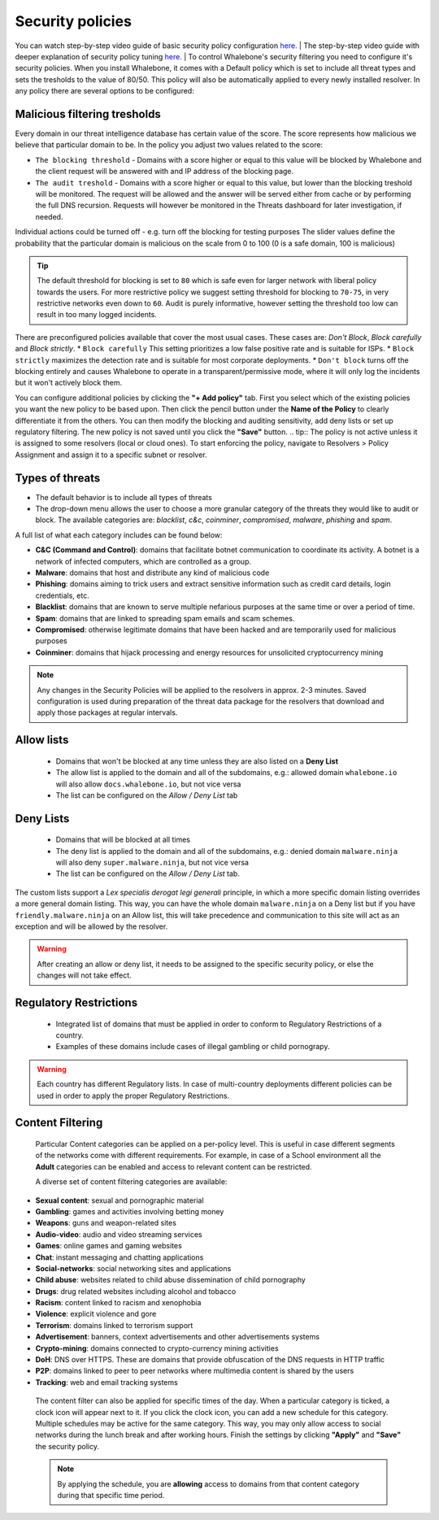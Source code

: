 Security policies
=================

You can watch step-by-step video guide of basic security policy configuration `here. <https://docs.whalebone.io/en/latest/video_guides.html#basic-configuration>`__
|
The step-by-step video guide with deeper explanation of security policy tuning `here. <https://docs.whalebone.io/en/latest/video_guides.html#security-policies>`__
|
To control Whalebone's security filtering you need to configure it's security policies. When you install Whalebone, it comes with a Default policy which is set to include all threat types and sets the tresholds to the value of 80/50. This policy will also be automatically applied to every newly installed resolver. 
In any policy there are several options to be configured:

Malicious filtering tresholds
-----------------------------
Every domain in our threat intelligence database has certain value of the score. The score represents how malicious we believe that particular domain to be. In the policy you adjust two values related to the score:

* ``The blocking threshold`` - Domains with a score higher or equal to this value will be blocked by Whalebone and the client request will be answered with and IP address of the blocking page. 
* ``The audit treshold`` - Domains with a score higher or equal to this value, but lower than the blocking treshold will be monitored. The request will be allowed and the answer will be served either from cache or by performing the full DNS recursion. Requests will however be monitored in the Threats dashboard for later investigation, if needed.
Individual actions could be turned off - e.g. turn off the blocking for testing purposes
The slider values define the probability that the particular domain is malicious on the scale from 0 to 100 (0 is a safe domain, 100 is malicious)

.. tip:: The default threshold for blocking is set to ``80`` which is safe even for larger network with liberal policy towards the users. For more restrictive policy we suggest setting threshold for blocking to ``70-75``, in very restrictive networks even down to ``60``. Audit is purely informative, however setting the threshold too low can result in too many logged incidents.

There are preconfigured policies available that cover the most usual cases. These cases are: `Don't Block`, `Block carefully` and `Block strictly`.
* ``Block carefully`` This setting prioritizes a low false positive rate and is suitable for ISPs.
* ``Block strictly`` maximizes the detection rate and is suitable for most corporate deployments. 
* ``Don't block`` turns off the blocking entirely and causes Whalebone to operate in a transparent/permissive mode, where it will only log the incidents but it won't actively block them. 

.. image:: ./img/score.png
   :align: center

You can configure additional policies by clicking the **"+ Add policy"** tab. First you select which of the existing policies you want the new policy to be based upon. Then click the pencil button under the **Name of the Policy** to clearly differentiate it from the others.
You can then modify the blocking and auditing sensitivity, add deny lists or set up regulatory filtering. The new policy is not saved until you click the **"Save"** button.
.. tip:: The policy is not active unless it is assigned to some resolvers (local or cloud ones). To start enforcing the policy, navigate to Resolvers > Policy Assignment and assign it to a specific subnet or resolver.
  


Types of threats
----------------

* The default behavior is to include all types of threats
* The drop-down menu allows the user to choose a more granular category of the threats they would like to audit or block. The available categories are: `blacklist`, `c&c`, `coinminer`, `compromised`, `malware`, `phishing` and `spam`.

A full list of what each category includes can be found below: 

* **C&C (Command and Control)**:  domains that facilitate botnet communication to coordinate its activity. A botnet is a network of infected computers, which are controlled as a group. 
* **Malware**: domains that host and distribute any kind of malicious code
* **Phishing**: domains aiming to trick users and extract sensitive information such as credit card details, login credentials, etc.
* **Blacklist**: domains that are known to serve multiple nefarious purposes at the same time or over a period of time.
* **Spam**: domains that are linked to spreading spam emails and scam schemes.
* **Compromised**: otherwise legitimate domains that have been hacked and are temporarily used for malicious purposes
* **Coinminer**: domains that hijack processing and energy resources for unsolicited cryptocurrency mining

.. note:: Any changes in the Security Policies will be applied to the resolvers in approx. 2-3 minutes. Saved configuration is used during preparation of the threat data package for the resolvers that download and apply those packages at regular intervals.

Allow lists
-----------

  * Domains that won't be blocked at any time unless they are also listed on a **Deny List**
  * The allow list is applied to the domain and all of the subdomains, e.g.: allowed domain ``whalebone.io`` will also allow ``docs.whalebone.io``, but not vice versa
  * The list can be configured on the `Allow / Deny List` tab

Deny Lists
----------

  * Domains that will be blocked at all times 
  * The deny list is applied to the domain and all of the subdomains, e.g.: denied domain ``malware.ninja`` will also deny ``super.malware.ninja``, but not vice versa 
  * The list can be configured on the `Allow / Deny List` tab.

The custom lists support a `Lex specialis derogat legi generali` principle, in which a more specific domain listing overrides a more general domain listing. This way, you can have the whole domain ``malware.ninja`` on a Deny list 
but if you have ``friendly.malware.ninja`` on an Allow list, this will take precedence and communication to this site will act as an exception and will be allowed by the resolver.

.. warning:: After creating an allow or deny list, it needs to be assigned to the specific security policy, or else the changes will not take effect.

.. image:: ./img/whitelist.gif
   :align: center


Regulatory Restrictions
-----------------------

  * Integrated list of domains that must be applied in order to conform to Regulatory Restrictions of a country.
  * Examples of these domains include cases of illegal gambling or child pornograpy. 

.. warning:: Each country has different Regulatory lists. In case of multi-country deployments different policies can be used in order to apply the proper Regulatory Restrictions. 

Content Filtering
--------------------- 

  Particular Content categories can be applied on a per-policy level. This is useful in case different segments of the networks come with different requirements. For example, in case of a School environment all the **Adult** categories can be enabled and access to relevant content can be restricted.

  A diverse set of content filtering categories are available:

*	**Sexual content**: sexual and pornographic material
*	**Gambling**: games and activities involving betting money
*	**Weapons**: guns and weapon-related sites
* **Audio-video**: audio and video streaming services
*	**Games**: online games and gaming websites
*	**Chat**: instant messaging and chatting applications
*	**Social-networks**: social networking sites and applications
*	**Child abuse**: websites related to child abuse dissemination of child pornography
*	**Drugs**: drug related websites including alcohol and tobacco
*	**Racism**: content linked to racism and xenophobia
*	**Violence**: explicit violence and gore
*	**Terrorism**: domains linked to terrorism support
*	**Advertisement**: banners, context advertisements and other advertisements systems
*	**Crypto-mining**: domains connected to crypto-currency mining activities
*	**DoH**: DNS over HTTPS. These are domains that provide obfuscation of the DNS requests in HTTP traffic 
*	**P2P**: domains linked to peer to peer networks where multimedia content is shared by the users
*	**Tracking**: web and email tracking systems

  The content filter can also be applied for specific times of the day. When a particular category is ticked, a clock icon will appear next to it. If you click the clock icon, you can add a new schedule for this category.
  Multiple schedules may be active for the same category. This way, you may only allow access to social networks during the lunch break and after working hours. Finish the settings by clicking **"Apply"** and **"Save"** the security policy.

  .. image:: ./img/schedules.png
    :align: center

  .. note:: By applying the schedule, you are **allowing** access to domains from that content category during that specific time period. 


